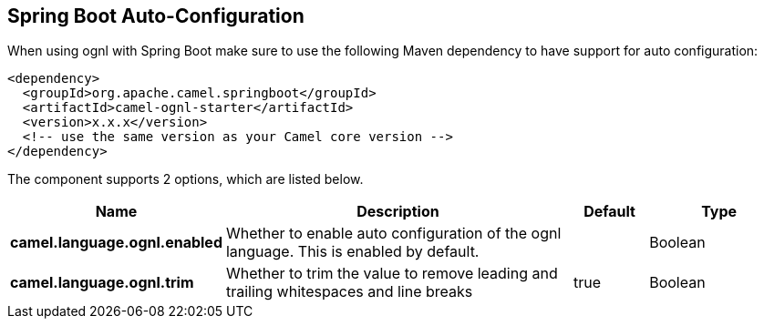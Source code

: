 :page-partial:

== Spring Boot Auto-Configuration

When using ognl with Spring Boot make sure to use the following Maven dependency to have support for auto configuration:

[source,xml]
----
<dependency>
  <groupId>org.apache.camel.springboot</groupId>
  <artifactId>camel-ognl-starter</artifactId>
  <version>x.x.x</version>
  <!-- use the same version as your Camel core version -->
</dependency>
----


The component supports 2 options, which are listed below.



[width="100%",cols="2,5,^1,2",options="header"]
|===
| Name | Description | Default | Type
| *camel.language.ognl.enabled* | Whether to enable auto configuration of the ognl language. This is enabled by default. |  | Boolean
| *camel.language.ognl.trim* | Whether to trim the value to remove leading and trailing whitespaces and line breaks | true | Boolean
|===

